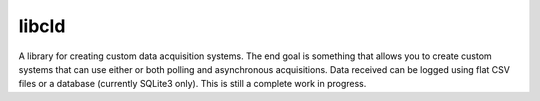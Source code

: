 libcld
======

.. image:: https://readthedocs.org/projects/libcld/badge/?version=latest
    :target: https://readthedocs.org/projects/libcld/?badge=latest
    :alt: Documentation Status

.. image:: https://travis-ci.org/geoffjay/libcld.svg
    :target: https://travis-ci.org/geoffjay/libcld

A library for creating custom data acquisition systems. The end goal is
something that allows you to create custom systems that can use either or both
polling and asynchronous acquisitions. Data received can be logged using flat
CSV files or a database (currently SQLite3 only). This is still a complete work
in progress.

